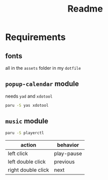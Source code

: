 #+title: Readme

* Requirements

** fonts
all in the =assets= folder in my =dotfile=

** =popup-calendar= module
needs =yad= and =xdotool=
   #+begin_src bash
paru -S yas xdotool
   #+end_src

** =music= module
   #+begin_src bash
paru -S playerctl
   #+end_src

   | action             | behavior   |
   |--------------------+------------|
   | left click         | play-pause |
   | left double click  | previous   |
   | right double click | next       |
